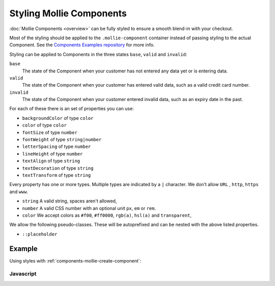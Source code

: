 Styling Mollie Components
=========================

:doc:`Mollie Components <overview>` can be fully styled to ensure a smooth blend-in with your checkout.

Most of the styling should be applied to the ``.mollie-component`` container instead of passing styling to the
actual Component. See the `Components Examples repository <https://github.com/mollie/components-examples>`_ for
more info.

Styling can be applied to Components in the three states ``base``, ``valid`` and ``invalid``:

``base``
  The state of the Component when your customer has not entered any data yet or is entering data.

``valid``
  The state of the Component when your customer has entered valid data, such as a valid credit card number.

``invalid``
  The state of the Component when your customer entered invalid data, such as an expiry date in the past.

For each of these there is an set of properties you can use:

* ``backgroundColor`` of type ``color``
* ``color`` of type ``color``
* ``fontSize`` of type ``number``
* ``fontWeight`` of type ``string|number``
* ``letterSpacing`` of type ``number``
* ``lineHeight`` of type ``number``
* ``textAlign`` of type ``string``
* ``textDecoration`` of type ``string``
* ``textTransform`` of type ``string``

Every property has one or more types. Multiple types are indicated by a ``|`` character. We don’t allow ``URL`` , ``http``, ``https`` and ``www``.

* ``string`` A valid string, spaces aren't allowed,
* ``number`` A valid CSS number with an optional unit ``px``, ``em`` or ``rem``.
* ``color`` We accept colors as ``#f00``, ``#ff0000``, ``rgb(a)``, ``hsl(a)`` and ``transparent``,

We allow the following pseudo-classes. These will be autoprefixed and can be nested with the above listed properties.

* ``::placeholder``

Example
-------

Using styles with :ref:`components-mollie-create-component`:

Javascript
^^^^^^^^^^
.. code-block:: js
   :linenos:

    var options = {
      styles : {
        base: {
          color: '#eee',
          fontSize: '10px',
          '::placeholder' : {
            color: 'rgba(68, 68, 68, 0.2)',
          }
        },
        valid: {
          color: '#090',
        }
      }
    };

    var cardNumberEl = mollie.createComponent('cardNumber', options)
